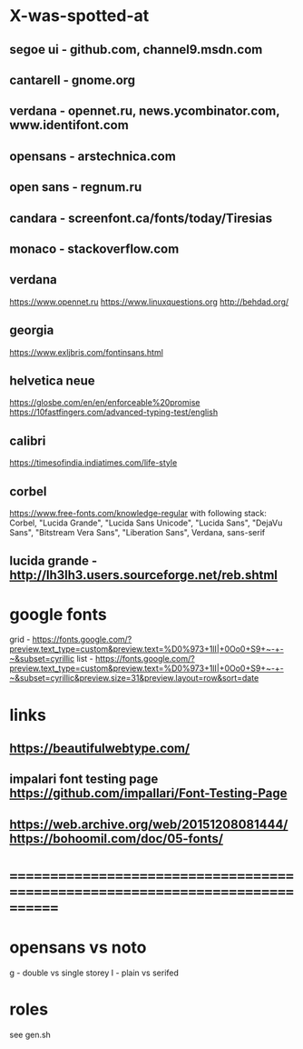 * X-was-spotted-at
** segoe ui       - github.com, channel9.msdn.com
** cantarell      - gnome.org
** verdana        - opennet.ru, news.ycombinator.com, www.identifont.com
** opensans       - arstechnica.com
** open sans      - regnum.ru
** candara        - screenfont.ca/fonts/today/Tiresias
** monaco         - stackoverflow.com
** verdana
  https://www.opennet.ru
  https://www.linuxquestions.org
  http://behdad.org/
** georgia
  https://www.exljbris.com/fontinsans.html
** helvetica neue
   https://glosbe.com/en/en/enforceable%20promise
   https://10fastfingers.com/advanced-typing-test/english
** calibri
   https://timesofindia.indiatimes.com/life-style
** corbel
   https://www.free-fonts.com/knowledge-regular
   with following stack:
   Corbel, "Lucida Grande", "Lucida Sans Unicode", "Lucida Sans", "DejaVu Sans", "Bitstream Vera Sans", "Liberation Sans", Verdana, sans-serif
** lucida grande  - http://lh3lh3.users.sourceforge.net/reb.shtml
* google fonts
  grid - https://fonts.google.com/?preview.text_type=custom&preview.text=%D0%973+1lI|+0Oo0+S9+~-+-~&subset=cyrillic
  list - https://fonts.google.com/?preview.text_type=custom&preview.text=%D0%973+1lI|+0Oo0+S9+~-+-~&subset=cyrillic&preview.size=31&preview.layout=row&sort=date
* links
** https://beautifulwebtype.com/
** impalari font testing page https://github.com/impallari/Font-Testing-Page
** https://web.archive.org/web/20151208081444/https://bohoomil.com/doc/05-fonts/
* ==============================================================================
* opensans vs noto
  g - double vs single storey
  I - plain vs serifed
* roles
  see gen.sh
